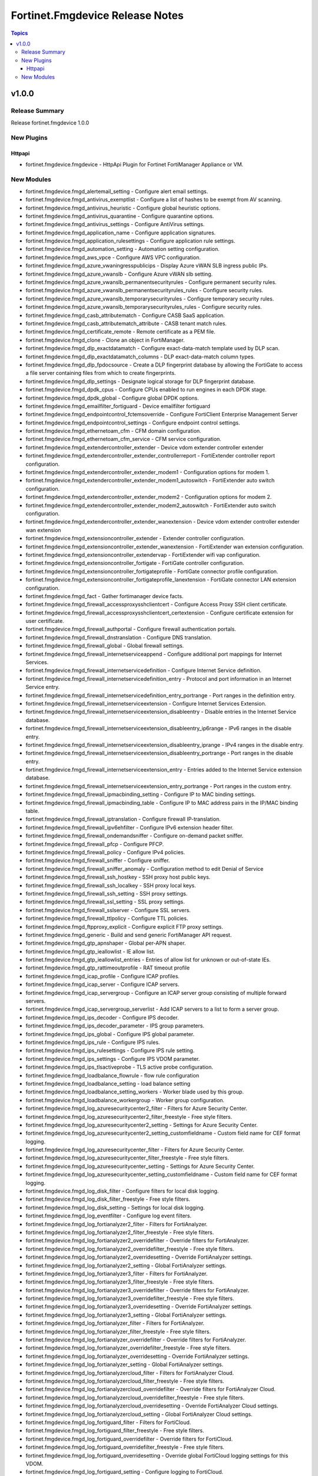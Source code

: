 ================================
Fortinet.Fmgdevice Release Notes
================================

.. contents:: Topics


v1.0.0
======

Release Summary
---------------

Release fortinet.fmgdevice 1.0.0

New Plugins
-----------

Httpapi
~~~~~~~

- fortinet.fmgdevice.fmgdevice - HttpApi Plugin for Fortinet FortiManager Appliance or VM.

New Modules
-----------

- fortinet.fmgdevice.fmgd_alertemail_setting - Configure alert email settings.
- fortinet.fmgdevice.fmgd_antivirus_exemptlist - Configure a list of hashes to be exempt from AV scanning.
- fortinet.fmgdevice.fmgd_antivirus_heuristic - Configure global heuristic options.
- fortinet.fmgdevice.fmgd_antivirus_quarantine - Configure quarantine options.
- fortinet.fmgdevice.fmgd_antivirus_settings - Configure AntiVirus settings.
- fortinet.fmgdevice.fmgd_application_name - Configure application signatures.
- fortinet.fmgdevice.fmgd_application_rulesettings - Configure application rule settings.
- fortinet.fmgdevice.fmgd_automation_setting - Automation setting configuration.
- fortinet.fmgdevice.fmgd_aws_vpce - Configure AWS VPC configuration.
- fortinet.fmgdevice.fmgd_azure_vwaningresspublicips - Display Azure vWAN SLB ingress public IPs.
- fortinet.fmgdevice.fmgd_azure_vwanslb - Configure Azure vWAN slb setting.
- fortinet.fmgdevice.fmgd_azure_vwanslb_permanentsecurityrules - Configure permanent security rules.
- fortinet.fmgdevice.fmgd_azure_vwanslb_permanentsecurityrules_rules - Configure security rules.
- fortinet.fmgdevice.fmgd_azure_vwanslb_temporarysecurityrules - Configure temporary security rules.
- fortinet.fmgdevice.fmgd_azure_vwanslb_temporarysecurityrules_rules - Configure security rules.
- fortinet.fmgdevice.fmgd_casb_attributematch - Configure CASB SaaS application.
- fortinet.fmgdevice.fmgd_casb_attributematch_attribute - CASB tenant match rules.
- fortinet.fmgdevice.fmgd_certificate_remote - Remote certificate as a PEM file.
- fortinet.fmgdevice.fmgd_clone - Clone an object in FortiManager.
- fortinet.fmgdevice.fmgd_dlp_exactdatamatch - Configure exact-data-match template used by DLP scan.
- fortinet.fmgdevice.fmgd_dlp_exactdatamatch_columns - DLP exact-data-match column types.
- fortinet.fmgdevice.fmgd_dlp_fpdocsource - Create a DLP fingerprint database by allowing the FortiGate to access a file server containing files from which to create fingerprints.
- fortinet.fmgdevice.fmgd_dlp_settings - Designate logical storage for DLP fingerprint database.
- fortinet.fmgdevice.fmgd_dpdk_cpus - Configure CPUs enabled to run engines in each DPDK stage.
- fortinet.fmgdevice.fmgd_dpdk_global - Configure global DPDK options.
- fortinet.fmgdevice.fmgd_emailfilter_fortiguard - Device emailfilter fortiguard
- fortinet.fmgdevice.fmgd_endpointcontrol_fctemsoverride - Configure FortiClient Enterprise Management Server
- fortinet.fmgdevice.fmgd_endpointcontrol_settings - Configure endpoint control settings.
- fortinet.fmgdevice.fmgd_ethernetoam_cfm - CFM domain configuration.
- fortinet.fmgdevice.fmgd_ethernetoam_cfm_service - CFM service configuration.
- fortinet.fmgdevice.fmgd_extendercontroller_extender - Device vdom extender controller extender
- fortinet.fmgdevice.fmgd_extendercontroller_extender_controllerreport - FortiExtender controller report configuration.
- fortinet.fmgdevice.fmgd_extendercontroller_extender_modem1 - Configuration options for modem 1.
- fortinet.fmgdevice.fmgd_extendercontroller_extender_modem1_autoswitch - FortiExtender auto switch configuration.
- fortinet.fmgdevice.fmgd_extendercontroller_extender_modem2 - Configuration options for modem 2.
- fortinet.fmgdevice.fmgd_extendercontroller_extender_modem2_autoswitch - FortiExtender auto switch configuration.
- fortinet.fmgdevice.fmgd_extendercontroller_extender_wanextension - Device vdom extender controller extender wan extension
- fortinet.fmgdevice.fmgd_extensioncontroller_extender - Extender controller configuration.
- fortinet.fmgdevice.fmgd_extensioncontroller_extender_wanextension - FortiExtender wan extension configuration.
- fortinet.fmgdevice.fmgd_extensioncontroller_extendervap - FortiExtender wifi vap configuration.
- fortinet.fmgdevice.fmgd_extensioncontroller_fortigate - FortiGate controller configuration.
- fortinet.fmgdevice.fmgd_extensioncontroller_fortigateprofile - FortiGate connector profile configuration.
- fortinet.fmgdevice.fmgd_extensioncontroller_fortigateprofile_lanextension - FortiGate connector LAN extension configuration.
- fortinet.fmgdevice.fmgd_fact - Gather fortimanager device facts.
- fortinet.fmgdevice.fmgd_firewall_accessproxysshclientcert - Configure Access Proxy SSH client certificate.
- fortinet.fmgdevice.fmgd_firewall_accessproxysshclientcert_certextension - Configure certificate extension for user certificate.
- fortinet.fmgdevice.fmgd_firewall_authportal - Configure firewall authentication portals.
- fortinet.fmgdevice.fmgd_firewall_dnstranslation - Configure DNS translation.
- fortinet.fmgdevice.fmgd_firewall_global - Global firewall settings.
- fortinet.fmgdevice.fmgd_firewall_internetserviceappend - Configure additional port mappings for Internet Services.
- fortinet.fmgdevice.fmgd_firewall_internetservicedefinition - Configure Internet Service definition.
- fortinet.fmgdevice.fmgd_firewall_internetservicedefinition_entry - Protocol and port information in an Internet Service entry.
- fortinet.fmgdevice.fmgd_firewall_internetservicedefinition_entry_portrange - Port ranges in the definition entry.
- fortinet.fmgdevice.fmgd_firewall_internetserviceextension - Configure Internet Services Extension.
- fortinet.fmgdevice.fmgd_firewall_internetserviceextension_disableentry - Disable entries in the Internet Service database.
- fortinet.fmgdevice.fmgd_firewall_internetserviceextension_disableentry_ip6range - IPv6 ranges in the disable entry.
- fortinet.fmgdevice.fmgd_firewall_internetserviceextension_disableentry_iprange - IPv4 ranges in the disable entry.
- fortinet.fmgdevice.fmgd_firewall_internetserviceextension_disableentry_portrange - Port ranges in the disable entry.
- fortinet.fmgdevice.fmgd_firewall_internetserviceextension_entry - Entries added to the Internet Service extension database.
- fortinet.fmgdevice.fmgd_firewall_internetserviceextension_entry_portrange - Port ranges in the custom entry.
- fortinet.fmgdevice.fmgd_firewall_ipmacbinding_setting - Configure IP to MAC binding settings.
- fortinet.fmgdevice.fmgd_firewall_ipmacbinding_table - Configure IP to MAC address pairs in the IP/MAC binding table.
- fortinet.fmgdevice.fmgd_firewall_iptranslation - Configure firewall IP-translation.
- fortinet.fmgdevice.fmgd_firewall_ipv6ehfilter - Configure IPv6 extension header filter.
- fortinet.fmgdevice.fmgd_firewall_ondemandsniffer - Configure on-demand packet sniffer.
- fortinet.fmgdevice.fmgd_firewall_pfcp - Configure PFCP.
- fortinet.fmgdevice.fmgd_firewall_policy - Configure IPv4 policies.
- fortinet.fmgdevice.fmgd_firewall_sniffer - Configure sniffer.
- fortinet.fmgdevice.fmgd_firewall_sniffer_anomaly - Configuration method to edit Denial of Service
- fortinet.fmgdevice.fmgd_firewall_ssh_hostkey - SSH proxy host public keys.
- fortinet.fmgdevice.fmgd_firewall_ssh_localkey - SSH proxy local keys.
- fortinet.fmgdevice.fmgd_firewall_ssh_setting - SSH proxy settings.
- fortinet.fmgdevice.fmgd_firewall_ssl_setting - SSL proxy settings.
- fortinet.fmgdevice.fmgd_firewall_sslserver - Configure SSL servers.
- fortinet.fmgdevice.fmgd_firewall_ttlpolicy - Configure TTL policies.
- fortinet.fmgdevice.fmgd_ftpproxy_explicit - Configure explicit FTP proxy settings.
- fortinet.fmgdevice.fmgd_generic - Build and send generic FortiManager API request.
- fortinet.fmgdevice.fmgd_gtp_apnshaper - Global per-APN shaper.
- fortinet.fmgdevice.fmgd_gtp_ieallowlist - IE allow list.
- fortinet.fmgdevice.fmgd_gtp_ieallowlist_entries - Entries of allow list for unknown or out-of-state IEs.
- fortinet.fmgdevice.fmgd_gtp_rattimeoutprofile - RAT timeout profile
- fortinet.fmgdevice.fmgd_icap_profile - Configure ICAP profiles.
- fortinet.fmgdevice.fmgd_icap_server - Configure ICAP servers.
- fortinet.fmgdevice.fmgd_icap_servergroup - Configure an ICAP server group consisting of multiple forward servers.
- fortinet.fmgdevice.fmgd_icap_servergroup_serverlist - Add ICAP servers to a list to form a server group.
- fortinet.fmgdevice.fmgd_ips_decoder - Configure IPS decoder.
- fortinet.fmgdevice.fmgd_ips_decoder_parameter - IPS group parameters.
- fortinet.fmgdevice.fmgd_ips_global - Configure IPS global parameter.
- fortinet.fmgdevice.fmgd_ips_rule - Configure IPS rules.
- fortinet.fmgdevice.fmgd_ips_rulesettings - Configure IPS rule setting.
- fortinet.fmgdevice.fmgd_ips_settings - Configure IPS VDOM parameter.
- fortinet.fmgdevice.fmgd_ips_tlsactiveprobe - TLS active probe configuration.
- fortinet.fmgdevice.fmgd_loadbalance_flowrule - flow rule configuration
- fortinet.fmgdevice.fmgd_loadbalance_setting - load balance setting
- fortinet.fmgdevice.fmgd_loadbalance_setting_workers - Worker blade used by this group.
- fortinet.fmgdevice.fmgd_loadbalance_workergroup - Worker group configuration.
- fortinet.fmgdevice.fmgd_log_azuresecuritycenter2_filter - Filters for Azure Security Center.
- fortinet.fmgdevice.fmgd_log_azuresecuritycenter2_filter_freestyle - Free style filters.
- fortinet.fmgdevice.fmgd_log_azuresecuritycenter2_setting - Settings for Azure Security Center.
- fortinet.fmgdevice.fmgd_log_azuresecuritycenter2_setting_customfieldname - Custom field name for CEF format logging.
- fortinet.fmgdevice.fmgd_log_azuresecuritycenter_filter - Filters for Azure Security Center.
- fortinet.fmgdevice.fmgd_log_azuresecuritycenter_filter_freestyle - Free style filters.
- fortinet.fmgdevice.fmgd_log_azuresecuritycenter_setting - Settings for Azure Security Center.
- fortinet.fmgdevice.fmgd_log_azuresecuritycenter_setting_customfieldname - Custom field name for CEF format logging.
- fortinet.fmgdevice.fmgd_log_disk_filter - Configure filters for local disk logging.
- fortinet.fmgdevice.fmgd_log_disk_filter_freestyle - Free style filters.
- fortinet.fmgdevice.fmgd_log_disk_setting - Settings for local disk logging.
- fortinet.fmgdevice.fmgd_log_eventfilter - Configure log event filters.
- fortinet.fmgdevice.fmgd_log_fortianalyzer2_filter - Filters for FortiAnalyzer.
- fortinet.fmgdevice.fmgd_log_fortianalyzer2_filter_freestyle - Free style filters.
- fortinet.fmgdevice.fmgd_log_fortianalyzer2_overridefilter - Override filters for FortiAnalyzer.
- fortinet.fmgdevice.fmgd_log_fortianalyzer2_overridefilter_freestyle - Free style filters.
- fortinet.fmgdevice.fmgd_log_fortianalyzer2_overridesetting - Override FortiAnalyzer settings.
- fortinet.fmgdevice.fmgd_log_fortianalyzer2_setting - Global FortiAnalyzer settings.
- fortinet.fmgdevice.fmgd_log_fortianalyzer3_filter - Filters for FortiAnalyzer.
- fortinet.fmgdevice.fmgd_log_fortianalyzer3_filter_freestyle - Free style filters.
- fortinet.fmgdevice.fmgd_log_fortianalyzer3_overridefilter - Override filters for FortiAnalyzer.
- fortinet.fmgdevice.fmgd_log_fortianalyzer3_overridefilter_freestyle - Free style filters.
- fortinet.fmgdevice.fmgd_log_fortianalyzer3_overridesetting - Override FortiAnalyzer settings.
- fortinet.fmgdevice.fmgd_log_fortianalyzer3_setting - Global FortiAnalyzer settings.
- fortinet.fmgdevice.fmgd_log_fortianalyzer_filter - Filters for FortiAnalyzer.
- fortinet.fmgdevice.fmgd_log_fortianalyzer_filter_freestyle - Free style filters.
- fortinet.fmgdevice.fmgd_log_fortianalyzer_overridefilter - Override filters for FortiAnalyzer.
- fortinet.fmgdevice.fmgd_log_fortianalyzer_overridefilter_freestyle - Free style filters.
- fortinet.fmgdevice.fmgd_log_fortianalyzer_overridesetting - Override FortiAnalyzer settings.
- fortinet.fmgdevice.fmgd_log_fortianalyzer_setting - Global FortiAnalyzer settings.
- fortinet.fmgdevice.fmgd_log_fortianalyzercloud_filter - Filters for FortiAnalyzer Cloud.
- fortinet.fmgdevice.fmgd_log_fortianalyzercloud_filter_freestyle - Free style filters.
- fortinet.fmgdevice.fmgd_log_fortianalyzercloud_overridefilter - Override filters for FortiAnalyzer Cloud.
- fortinet.fmgdevice.fmgd_log_fortianalyzercloud_overridefilter_freestyle - Free style filters.
- fortinet.fmgdevice.fmgd_log_fortianalyzercloud_overridesetting - Override FortiAnalyzer Cloud settings.
- fortinet.fmgdevice.fmgd_log_fortianalyzercloud_setting - Global FortiAnalyzer Cloud settings.
- fortinet.fmgdevice.fmgd_log_fortiguard_filter - Filters for FortiCloud.
- fortinet.fmgdevice.fmgd_log_fortiguard_filter_freestyle - Free style filters.
- fortinet.fmgdevice.fmgd_log_fortiguard_overridefilter - Override filters for FortiCloud.
- fortinet.fmgdevice.fmgd_log_fortiguard_overridefilter_freestyle - Free style filters.
- fortinet.fmgdevice.fmgd_log_fortiguard_overridesetting - Override global FortiCloud logging settings for this VDOM.
- fortinet.fmgdevice.fmgd_log_fortiguard_setting - Configure logging to FortiCloud.
- fortinet.fmgdevice.fmgd_log_guidisplay - Configure how log messages are displayed on the GUI.
- fortinet.fmgdevice.fmgd_log_memory_filter - Filters for memory buffer.
- fortinet.fmgdevice.fmgd_log_memory_filter_freestyle - Free style filters.
- fortinet.fmgdevice.fmgd_log_memory_globalsetting - Global settings for memory logging.
- fortinet.fmgdevice.fmgd_log_memory_setting - Settings for memory buffer.
- fortinet.fmgdevice.fmgd_log_nulldevice_filter - Filters for null device logging.
- fortinet.fmgdevice.fmgd_log_nulldevice_filter_freestyle - Free style filters.
- fortinet.fmgdevice.fmgd_log_nulldevice_setting - Settings for null device logging.
- fortinet.fmgdevice.fmgd_log_setting - Configure general log settings.
- fortinet.fmgdevice.fmgd_log_slbc_globalsetting - LOG Global settings for SLBC platform.
- fortinet.fmgdevice.fmgd_log_syslogd2_filter - Filters for remote system server.
- fortinet.fmgdevice.fmgd_log_syslogd2_filter_freestyle - Free style filters.
- fortinet.fmgdevice.fmgd_log_syslogd2_overridefilter - Override filters for remote system server.
- fortinet.fmgdevice.fmgd_log_syslogd2_overridefilter_freestyle - Free style filters.
- fortinet.fmgdevice.fmgd_log_syslogd2_overridesetting - Override settings for remote syslog server.
- fortinet.fmgdevice.fmgd_log_syslogd2_overridesetting_customfieldname - Custom field name for CEF format logging.
- fortinet.fmgdevice.fmgd_log_syslogd2_setting - Global settings for remote syslog server.
- fortinet.fmgdevice.fmgd_log_syslogd2_setting_customfieldname - Custom field name for CEF format logging.
- fortinet.fmgdevice.fmgd_log_syslogd3_filter - Filters for remote system server.
- fortinet.fmgdevice.fmgd_log_syslogd3_filter_freestyle - Free style filters.
- fortinet.fmgdevice.fmgd_log_syslogd3_overridefilter - Override filters for remote system server.
- fortinet.fmgdevice.fmgd_log_syslogd3_overridefilter_freestyle - Free style filters.
- fortinet.fmgdevice.fmgd_log_syslogd3_overridesetting - Override settings for remote syslog server.
- fortinet.fmgdevice.fmgd_log_syslogd3_overridesetting_customfieldname - Custom field name for CEF format logging.
- fortinet.fmgdevice.fmgd_log_syslogd3_setting - Global settings for remote syslog server.
- fortinet.fmgdevice.fmgd_log_syslogd3_setting_customfieldname - Custom field name for CEF format logging.
- fortinet.fmgdevice.fmgd_log_syslogd4_filter - Filters for remote system server.
- fortinet.fmgdevice.fmgd_log_syslogd4_filter_freestyle - Free style filters.
- fortinet.fmgdevice.fmgd_log_syslogd4_overridefilter - Override filters for remote system server.
- fortinet.fmgdevice.fmgd_log_syslogd4_overridefilter_freestyle - Free style filters.
- fortinet.fmgdevice.fmgd_log_syslogd4_overridesetting - Override settings for remote syslog server.
- fortinet.fmgdevice.fmgd_log_syslogd4_overridesetting_customfieldname - Custom field name for CEF format logging.
- fortinet.fmgdevice.fmgd_log_syslogd4_setting - Global settings for remote syslog server.
- fortinet.fmgdevice.fmgd_log_syslogd4_setting_customfieldname - Custom field name for CEF format logging.
- fortinet.fmgdevice.fmgd_log_syslogd_filter - Filters for remote system server.
- fortinet.fmgdevice.fmgd_log_syslogd_filter_freestyle - Free style filters.
- fortinet.fmgdevice.fmgd_log_syslogd_overridefilter - Override filters for remote system server.
- fortinet.fmgdevice.fmgd_log_syslogd_overridefilter_freestyle - Free style filters.
- fortinet.fmgdevice.fmgd_log_syslogd_overridesetting - Override settings for remote syslog server.
- fortinet.fmgdevice.fmgd_log_syslogd_overridesetting_customfieldname - Custom field name for CEF format logging.
- fortinet.fmgdevice.fmgd_log_syslogd_setting - Global settings for remote syslog server.
- fortinet.fmgdevice.fmgd_log_syslogd_setting_customfieldname - Custom field name for CEF format logging.
- fortinet.fmgdevice.fmgd_log_tacacsaccounting2_filter - Settings for TACACS+ accounting events filter.
- fortinet.fmgdevice.fmgd_log_tacacsaccounting2_setting - Settings for TACACS+ accounting.
- fortinet.fmgdevice.fmgd_log_tacacsaccounting3_filter - Settings for TACACS+ accounting events filter.
- fortinet.fmgdevice.fmgd_log_tacacsaccounting3_setting - Settings for TACACS+ accounting.
- fortinet.fmgdevice.fmgd_log_tacacsaccounting_filter - Settings for TACACS+ accounting events filter.
- fortinet.fmgdevice.fmgd_log_tacacsaccounting_setting - Settings for TACACS+ accounting.
- fortinet.fmgdevice.fmgd_log_webtrends_filter - Filters for WebTrends.
- fortinet.fmgdevice.fmgd_log_webtrends_filter_freestyle - Free style filters.
- fortinet.fmgdevice.fmgd_log_webtrends_setting - Settings for WebTrends.
- fortinet.fmgdevice.fmgd_monitoring_np6ipsecengine - Configure NP6 IPsec engine status monitoring.
- fortinet.fmgdevice.fmgd_monitoring_npuhpe - Configure npu-hpe status monitoring.
- fortinet.fmgdevice.fmgd_move - Move fortimanager defined Object.
- fortinet.fmgdevice.fmgd_notification - Event notification configuration.
- fortinet.fmgdevice.fmgd_nsx_profile - List NSX Profile.
- fortinet.fmgdevice.fmgd_nsxt_servicechain - Configure NSX-T service chain.
- fortinet.fmgdevice.fmgd_nsxt_servicechain_serviceindex - Configure service index.
- fortinet.fmgdevice.fmgd_nsxt_setting - Configure NSX-T setting.
- fortinet.fmgdevice.fmgd_pfcp_messagefilter - Message filter for PFCP messages.
- fortinet.fmgdevice.fmgd_rename - Rename an object in FortiManager.
- fortinet.fmgdevice.fmgd_report_chart - Report chart widget configuration.
- fortinet.fmgdevice.fmgd_report_chart_categoryseries - Category series of pie chart.
- fortinet.fmgdevice.fmgd_report_chart_column - Table column definition.
- fortinet.fmgdevice.fmgd_report_chart_column_mapping - Show detail in certain display value for certain condition.
- fortinet.fmgdevice.fmgd_report_chart_drilldowncharts - Drill down charts.
- fortinet.fmgdevice.fmgd_report_chart_valueseries - Value series of pie chart.
- fortinet.fmgdevice.fmgd_report_chart_xseries - X-series of chart.
- fortinet.fmgdevice.fmgd_report_chart_yseries - Y-series of chart.
- fortinet.fmgdevice.fmgd_report_dataset - Report dataset configuration.
- fortinet.fmgdevice.fmgd_report_dataset_field - Fields.
- fortinet.fmgdevice.fmgd_report_dataset_parameters - Parameters.
- fortinet.fmgdevice.fmgd_report_layout - Report layout configuration.
- fortinet.fmgdevice.fmgd_report_layout_bodyitem - Configure report body item.
- fortinet.fmgdevice.fmgd_report_layout_bodyitem_list - Configure report list item.
- fortinet.fmgdevice.fmgd_report_layout_bodyitem_parameters - Parameters.
- fortinet.fmgdevice.fmgd_report_layout_page - Configure report page.
- fortinet.fmgdevice.fmgd_report_layout_page_footer - Configure report page footer.
- fortinet.fmgdevice.fmgd_report_layout_page_footer_footeritem - Configure report footer item.
- fortinet.fmgdevice.fmgd_report_layout_page_header - Configure report page header.
- fortinet.fmgdevice.fmgd_report_layout_page_header_headeritem - Configure report header item.
- fortinet.fmgdevice.fmgd_report_setting - Report setting configuration.
- fortinet.fmgdevice.fmgd_report_style - Report style configuration.
- fortinet.fmgdevice.fmgd_report_theme - Report themes configuration
- fortinet.fmgdevice.fmgd_router_authpath - Configure authentication based routing.
- fortinet.fmgdevice.fmgd_router_bfd - Configure BFD.
- fortinet.fmgdevice.fmgd_router_bfd6 - Configure IPv6 BFD.
- fortinet.fmgdevice.fmgd_router_bfd6_multihoptemplate - BFD IPv6 multi-hop template table.
- fortinet.fmgdevice.fmgd_router_bfd6_neighbor - Configure neighbor of IPv6 BFD.
- fortinet.fmgdevice.fmgd_router_bfd_multihoptemplate - BFD multi-hop template table.
- fortinet.fmgdevice.fmgd_router_bfd_neighbor - Neighbor.
- fortinet.fmgdevice.fmgd_router_bgp - Configure BGP.
- fortinet.fmgdevice.fmgd_router_bgp_admindistance - Administrative distance modifications.
- fortinet.fmgdevice.fmgd_router_bgp_aggregateaddress - BGP aggregate address table.
- fortinet.fmgdevice.fmgd_router_bgp_aggregateaddress6 - BGP IPv6 aggregate address table.
- fortinet.fmgdevice.fmgd_router_bgp_neighbor - BGP neighbor table.
- fortinet.fmgdevice.fmgd_router_bgp_neighbor_conditionaladvertise - Conditional advertisement.
- fortinet.fmgdevice.fmgd_router_bgp_neighbor_conditionaladvertise6 - IPv6 conditional advertisement.
- fortinet.fmgdevice.fmgd_router_bgp_neighborgroup - BGP neighbor group table.
- fortinet.fmgdevice.fmgd_router_bgp_neighborrange - BGP neighbor range table.
- fortinet.fmgdevice.fmgd_router_bgp_neighborrange6 - BGP IPv6 neighbor range table.
- fortinet.fmgdevice.fmgd_router_bgp_network - BGP network table.
- fortinet.fmgdevice.fmgd_router_bgp_network6 - BGP IPv6 network table.
- fortinet.fmgdevice.fmgd_router_bgp_redistribute - BGP IPv4 redistribute table.
- fortinet.fmgdevice.fmgd_router_bgp_redistribute6 - BGP IPv6 redistribute table.
- fortinet.fmgdevice.fmgd_router_bgp_vrf - BGP VRF leaking table.
- fortinet.fmgdevice.fmgd_router_bgp_vrf6 - BGP IPv6 VRF leaking table.
- fortinet.fmgdevice.fmgd_router_bgp_vrf6_leaktarget - Target VRF table.
- fortinet.fmgdevice.fmgd_router_bgp_vrf_leaktarget - Target VRF table.
- fortinet.fmgdevice.fmgd_router_bgp_vrfleak - BGP VRF leaking table.
- fortinet.fmgdevice.fmgd_router_bgp_vrfleak6 - BGP IPv6 VRF leaking table.
- fortinet.fmgdevice.fmgd_router_bgp_vrfleak6_target - Target VRF table.
- fortinet.fmgdevice.fmgd_router_bgp_vrfleak_target - Target VRF table.
- fortinet.fmgdevice.fmgd_router_extcommunitylist - Configure extended community lists.
- fortinet.fmgdevice.fmgd_router_extcommunitylist_rule - Extended community list rule.
- fortinet.fmgdevice.fmgd_router_isis - Configure IS-IS.
- fortinet.fmgdevice.fmgd_router_isis_isisinterface - IS-IS interface configuration.
- fortinet.fmgdevice.fmgd_router_isis_isisnet - IS-IS net configuration.
- fortinet.fmgdevice.fmgd_router_isis_redistribute - IS-IS redistribute protocols.
- fortinet.fmgdevice.fmgd_router_isis_redistribute6 - IS-IS IPv6 redistribution for routing protocols.
- fortinet.fmgdevice.fmgd_router_isis_summaryaddress - IS-IS summary addresses.
- fortinet.fmgdevice.fmgd_router_isis_summaryaddress6 - IS-IS IPv6 summary address.
- fortinet.fmgdevice.fmgd_router_keychain - Configure key-chain.
- fortinet.fmgdevice.fmgd_router_keychain_key - Configuration method to edit key settings.
- fortinet.fmgdevice.fmgd_router_multicast - Configure router multicast.
- fortinet.fmgdevice.fmgd_router_multicast6 - Configure IPv6 multicast.
- fortinet.fmgdevice.fmgd_router_multicast6_interface - Protocol Independent Multicast
- fortinet.fmgdevice.fmgd_router_multicast6_pimsmglobal - PIM sparse-mode global settings.
- fortinet.fmgdevice.fmgd_router_multicast6_pimsmglobal_rpaddress - Statically configured RP addresses.
- fortinet.fmgdevice.fmgd_router_multicast_interface - PIM interfaces.
- fortinet.fmgdevice.fmgd_router_multicast_interface_igmp - IGMP configuration options.
- fortinet.fmgdevice.fmgd_router_multicast_interface_joingroup - Join multicast groups.
- fortinet.fmgdevice.fmgd_router_multicast_pimsmglobal - PIM sparse-mode global settings.
- fortinet.fmgdevice.fmgd_router_multicast_pimsmglobal_rpaddress - Statically configure RP addresses.
- fortinet.fmgdevice.fmgd_router_multicast_pimsmglobalvrf - per-VRF PIM sparse-mode global settings.
- fortinet.fmgdevice.fmgd_router_multicast_pimsmglobalvrf_rpaddress - Statically configure RP addresses.
- fortinet.fmgdevice.fmgd_router_multicastflow - Configure multicast-flow.
- fortinet.fmgdevice.fmgd_router_multicastflow_flows - Multicast-flow entries.
- fortinet.fmgdevice.fmgd_router_ospf - Configure OSPF.
- fortinet.fmgdevice.fmgd_router_ospf6 - Configure IPv6 OSPF.
- fortinet.fmgdevice.fmgd_router_ospf6_area - OSPF6 area configuration.
- fortinet.fmgdevice.fmgd_router_ospf6_area_ipseckeys - IPsec authentication and encryption keys.
- fortinet.fmgdevice.fmgd_router_ospf6_area_range - OSPF6 area range configuration.
- fortinet.fmgdevice.fmgd_router_ospf6_area_virtuallink - OSPF6 virtual link configuration.
- fortinet.fmgdevice.fmgd_router_ospf6_area_virtuallink_ipseckeys - IPsec authentication and encryption keys.
- fortinet.fmgdevice.fmgd_router_ospf6_ospf6interface - OSPF6 interface configuration.
- fortinet.fmgdevice.fmgd_router_ospf6_ospf6interface_ipseckeys - IPsec authentication and encryption keys.
- fortinet.fmgdevice.fmgd_router_ospf6_ospf6interface_neighbor - OSPFv3 neighbors are used when OSPFv3 runs on non-broadcast media.
- fortinet.fmgdevice.fmgd_router_ospf6_redistribute - Redistribute configuration.
- fortinet.fmgdevice.fmgd_router_ospf6_summaryaddress - IPv6 address summary configuration.
- fortinet.fmgdevice.fmgd_router_ospf_area - OSPF area configuration.
- fortinet.fmgdevice.fmgd_router_ospf_area_filterlist - OSPF area filter-list configuration.
- fortinet.fmgdevice.fmgd_router_ospf_area_range - OSPF area range configuration.
- fortinet.fmgdevice.fmgd_router_ospf_area_virtuallink - OSPF virtual link configuration.
- fortinet.fmgdevice.fmgd_router_ospf_area_virtuallink_md5keys - MD5 key.
- fortinet.fmgdevice.fmgd_router_ospf_distributelist - Distribute list configuration.
- fortinet.fmgdevice.fmgd_router_ospf_neighbor - OSPF neighbor configuration are used when OSPF runs on non-broadcast media.
- fortinet.fmgdevice.fmgd_router_ospf_network - OSPF network configuration.
- fortinet.fmgdevice.fmgd_router_ospf_ospfinterface - OSPF interface configuration.
- fortinet.fmgdevice.fmgd_router_ospf_ospfinterface_md5keys - MD5 key.
- fortinet.fmgdevice.fmgd_router_ospf_redistribute - Redistribute configuration.
- fortinet.fmgdevice.fmgd_router_ospf_summaryaddress - IP address summary configuration.
- fortinet.fmgdevice.fmgd_router_policy - Configure IPv4 routing policies.
- fortinet.fmgdevice.fmgd_router_policy6 - Configure IPv6 routing policies.
- fortinet.fmgdevice.fmgd_router_rip - Configure RIP.
- fortinet.fmgdevice.fmgd_router_rip_distance - Distance.
- fortinet.fmgdevice.fmgd_router_rip_distributelist - Distribute list.
- fortinet.fmgdevice.fmgd_router_rip_interface - RIP interface configuration.
- fortinet.fmgdevice.fmgd_router_rip_neighbor - Neighbor.
- fortinet.fmgdevice.fmgd_router_rip_network - Network.
- fortinet.fmgdevice.fmgd_router_rip_offsetlist - Offset list.
- fortinet.fmgdevice.fmgd_router_rip_redistribute - Redistribute configuration.
- fortinet.fmgdevice.fmgd_router_ripng - Configure RIPng.
- fortinet.fmgdevice.fmgd_router_ripng_aggregateaddress - Aggregate address.
- fortinet.fmgdevice.fmgd_router_ripng_distance - Distance.
- fortinet.fmgdevice.fmgd_router_ripng_distributelist - Distribute list.
- fortinet.fmgdevice.fmgd_router_ripng_interface - RIPng interface configuration.
- fortinet.fmgdevice.fmgd_router_ripng_neighbor - Neighbor.
- fortinet.fmgdevice.fmgd_router_ripng_network - Network.
- fortinet.fmgdevice.fmgd_router_ripng_offsetlist - Offset list.
- fortinet.fmgdevice.fmgd_router_ripng_redistribute - Redistribute configuration.
- fortinet.fmgdevice.fmgd_router_routemap - Configure route maps.
- fortinet.fmgdevice.fmgd_router_setting - Configure router settings.
- fortinet.fmgdevice.fmgd_router_static - Configure IPv4 static routing tables.
- fortinet.fmgdevice.fmgd_router_static6 - Configure IPv6 static routing tables.
- fortinet.fmgdevice.fmgd_rule_fmwp - Show FMWP signatures.
- fortinet.fmgdevice.fmgd_rule_otdt - Show OT detection signatures.
- fortinet.fmgdevice.fmgd_rule_otvp - Show OT patch signatures.
- fortinet.fmgdevice.fmgd_switchcontroller_8021xsettings - Configure global 802.
- fortinet.fmgdevice.fmgd_switchcontroller_acl_group - Configure ACL groups to be applied on managed FortiSwitch ports.
- fortinet.fmgdevice.fmgd_switchcontroller_acl_ingress - Configure ingress ACL policies to be applied on managed FortiSwitch ports.
- fortinet.fmgdevice.fmgd_switchcontroller_acl_ingress_action - ACL actions.
- fortinet.fmgdevice.fmgd_switchcontroller_acl_ingress_classifier - ACL classifiers.
- fortinet.fmgdevice.fmgd_switchcontroller_autoconfig_custom - Policies which can override the default for specific ISL/ICL/FortiLink interface.
- fortinet.fmgdevice.fmgd_switchcontroller_autoconfig_custom_switchbinding - Switch binding list.
- fortinet.fmgdevice.fmgd_switchcontroller_autoconfig_default - Policies which are applied automatically to all ISL/ICL/FortiLink interfaces.
- fortinet.fmgdevice.fmgd_switchcontroller_autoconfig_policy - Policy definitions which can define the behavior on auto configured interfaces.
- fortinet.fmgdevice.fmgd_switchcontroller_customcommand - Configure the FortiGate switch controller to send custom commands to managed FortiSwitch devices.
- fortinet.fmgdevice.fmgd_switchcontroller_dsl_policy - DSL policy.
- fortinet.fmgdevice.fmgd_switchcontroller_dynamicportpolicy - Configure Dynamic port policy to be applied on the managed FortiSwitch ports through DPP device.
- fortinet.fmgdevice.fmgd_switchcontroller_dynamicportpolicy_policy - Port policies with matching criteria and actions.
- fortinet.fmgdevice.fmgd_switchcontroller_flowtracking - Configure FortiSwitch flow tracking and export via ipfix/netflow.
- fortinet.fmgdevice.fmgd_switchcontroller_flowtracking_aggregates - Configure aggregates in which all traffic sessions matching the IP Address will be grouped into the same flow.
- fortinet.fmgdevice.fmgd_switchcontroller_flowtracking_collectors - Configure collectors for the flow.
- fortinet.fmgdevice.fmgd_switchcontroller_fortilinksettings - Configure integrated FortiLink settings for FortiSwitch.
- fortinet.fmgdevice.fmgd_switchcontroller_fortilinksettings_nacports - NAC specific configuration.
- fortinet.fmgdevice.fmgd_switchcontroller_global - Configure FortiSwitch global settings.
- fortinet.fmgdevice.fmgd_switchcontroller_igmpsnooping - Configure FortiSwitch IGMP snooping global settings.
- fortinet.fmgdevice.fmgd_switchcontroller_initialconfig_template - Configure template for auto-generated VLANs.
- fortinet.fmgdevice.fmgd_switchcontroller_initialconfig_vlans - Configure initial template for auto-generated VLAN interfaces.
- fortinet.fmgdevice.fmgd_switchcontroller_lldpprofile - Configure FortiSwitch LLDP profiles.
- fortinet.fmgdevice.fmgd_switchcontroller_lldpprofile_customtlvs - Configuration method to edit custom TLV entries.
- fortinet.fmgdevice.fmgd_switchcontroller_lldpprofile_medlocationservice - Configuration method to edit Media Endpoint Discovery
- fortinet.fmgdevice.fmgd_switchcontroller_lldpprofile_mednetworkpolicy - Configuration method to edit Media Endpoint Discovery
- fortinet.fmgdevice.fmgd_switchcontroller_lldpsettings - Configure FortiSwitch LLDP settings.
- fortinet.fmgdevice.fmgd_switchcontroller_location - Configure FortiSwitch location services.
- fortinet.fmgdevice.fmgd_switchcontroller_location_addresscivic - Configure location civic address.
- fortinet.fmgdevice.fmgd_switchcontroller_location_coordinates - Configure location GPS coordinates.
- fortinet.fmgdevice.fmgd_switchcontroller_location_elinnumber - Configure location ELIN number.
- fortinet.fmgdevice.fmgd_switchcontroller_macpolicy - Configure MAC policy to be applied on the managed FortiSwitch devices through NAC device.
- fortinet.fmgdevice.fmgd_switchcontroller_managedswitch - Configure FortiSwitch devices that are managed by this FortiGate.
- fortinet.fmgdevice.fmgd_switchcontroller_managedswitch_8021xsettings - Configuration method to edit FortiSwitch 802.
- fortinet.fmgdevice.fmgd_switchcontroller_managedswitch_customcommand - Configuration method to edit FortiSwitch commands to be pushed to this FortiSwitch device upon rebooting the FortiGate switch contro...
- fortinet.fmgdevice.fmgd_switchcontroller_managedswitch_dhcpsnoopingstaticclient - Configure FortiSwitch DHCP snooping static clients.
- fortinet.fmgdevice.fmgd_switchcontroller_managedswitch_igmpsnooping - Configure FortiSwitch IGMP snooping global settings.
- fortinet.fmgdevice.fmgd_switchcontroller_managedswitch_igmpsnooping_vlans - Configure IGMP snooping VLAN.
- fortinet.fmgdevice.fmgd_switchcontroller_managedswitch_ipsourceguard - IP source guard.
- fortinet.fmgdevice.fmgd_switchcontroller_managedswitch_ipsourceguard_bindingentry - IP and MAC address configuration.
- fortinet.fmgdevice.fmgd_switchcontroller_managedswitch_mirror - Configuration method to edit FortiSwitch packet mirror.
- fortinet.fmgdevice.fmgd_switchcontroller_managedswitch_ports - Managed-switch port list.
- fortinet.fmgdevice.fmgd_switchcontroller_managedswitch_ports_dhcpsnoopoption82override - Configure DHCP snooping option 82 override.
- fortinet.fmgdevice.fmgd_switchcontroller_managedswitch_remotelog - Configure logging by FortiSwitch device to a remote syslog server.
- fortinet.fmgdevice.fmgd_switchcontroller_managedswitch_routeoffloadrouter - Configure route offload MCLAG IP address.
- fortinet.fmgdevice.fmgd_switchcontroller_managedswitch_snmpcommunity - Configuration method to edit Simple Network Management Protocol
- fortinet.fmgdevice.fmgd_switchcontroller_managedswitch_snmpcommunity_hosts - Configure IPv4 SNMP managers
- fortinet.fmgdevice.fmgd_switchcontroller_managedswitch_snmpsysinfo - Configuration method to edit Simple Network Management Protocol
- fortinet.fmgdevice.fmgd_switchcontroller_managedswitch_snmptrapthreshold - Configuration method to edit Simple Network Management Protocol
- fortinet.fmgdevice.fmgd_switchcontroller_managedswitch_snmpuser - Configuration method to edit Simple Network Management Protocol
- fortinet.fmgdevice.fmgd_switchcontroller_managedswitch_staticmac - Configuration method to edit FortiSwitch Static and Sticky MAC.
- fortinet.fmgdevice.fmgd_switchcontroller_managedswitch_stormcontrol - Configuration method to edit FortiSwitch storm control for measuring traffic activity using data rates to prevent traffic disruption.
- fortinet.fmgdevice.fmgd_switchcontroller_managedswitch_stpinstance - Configuration method to edit Spanning Tree Protocol
- fortinet.fmgdevice.fmgd_switchcontroller_managedswitch_stpsettings - Configuration method to edit Spanning Tree Protocol
- fortinet.fmgdevice.fmgd_switchcontroller_managedswitch_switchlog - Configuration method to edit FortiSwitch logging settings
- fortinet.fmgdevice.fmgd_switchcontroller_managedswitch_vlan - Configure VLAN assignment priority.
- fortinet.fmgdevice.fmgd_switchcontroller_nacdevice - Configure/list NAC devices learned on the managed FortiSwitch ports which matches NAC policy.
- fortinet.fmgdevice.fmgd_switchcontroller_nacsettings - Configure integrated NAC settings for FortiSwitch.
- fortinet.fmgdevice.fmgd_switchcontroller_networkmonitorsettings - Configure network monitor settings.
- fortinet.fmgdevice.fmgd_switchcontroller_portpolicy - Configure port policy to be applied on the managed FortiSwitch ports through NAC device.
- fortinet.fmgdevice.fmgd_switchcontroller_ptp_interfacepolicy - PTP interface-policy configuration.
- fortinet.fmgdevice.fmgd_switchcontroller_ptp_policy - PTP policy configuration.
- fortinet.fmgdevice.fmgd_switchcontroller_ptp_profile - Global PTP profile.
- fortinet.fmgdevice.fmgd_switchcontroller_ptp_settings - Global PTP settings.
- fortinet.fmgdevice.fmgd_switchcontroller_qos_dot1pmap - Configure FortiSwitch QoS 802.
- fortinet.fmgdevice.fmgd_switchcontroller_qos_ipdscpmap - Configure FortiSwitch QoS IP precedence/DSCP.
- fortinet.fmgdevice.fmgd_switchcontroller_qos_ipdscpmap_map - Maps between IP-DSCP value to COS queue.
- fortinet.fmgdevice.fmgd_switchcontroller_qos_qospolicy - Configure FortiSwitch QoS policy.
- fortinet.fmgdevice.fmgd_switchcontroller_qos_queuepolicy - Configure FortiSwitch QoS egress queue policy.
- fortinet.fmgdevice.fmgd_switchcontroller_qos_queuepolicy_cosqueue - COS queue configuration.
- fortinet.fmgdevice.fmgd_switchcontroller_remotelog - Configure logging by FortiSwitch device to a remote syslog server.
- fortinet.fmgdevice.fmgd_switchcontroller_securitypolicy_8021x - Configure 802.
- fortinet.fmgdevice.fmgd_switchcontroller_securitypolicy_localaccess - Configure allowaccess list for mgmt and internal interfaces on managed FortiSwitch units.
- fortinet.fmgdevice.fmgd_switchcontroller_sflow - Configure FortiSwitch sFlow.
- fortinet.fmgdevice.fmgd_switchcontroller_snmpcommunity - Configure FortiSwitch SNMP v1/v2c communities globally.
- fortinet.fmgdevice.fmgd_switchcontroller_snmpcommunity_hosts - Configure IPv4 SNMP managers
- fortinet.fmgdevice.fmgd_switchcontroller_snmpsysinfo - Configure FortiSwitch SNMP system information globally.
- fortinet.fmgdevice.fmgd_switchcontroller_snmptrapthreshold - Configure FortiSwitch SNMP trap threshold values globally.
- fortinet.fmgdevice.fmgd_switchcontroller_snmpuser - Configure FortiSwitch SNMP v3 users globally.
- fortinet.fmgdevice.fmgd_switchcontroller_stormcontrol - Configure FortiSwitch storm control.
- fortinet.fmgdevice.fmgd_switchcontroller_stormcontrolpolicy - Configure FortiSwitch storm control policy to be applied on managed-switch ports.
- fortinet.fmgdevice.fmgd_switchcontroller_stpinstance - Configure FortiSwitch multiple spanning tree protocol
- fortinet.fmgdevice.fmgd_switchcontroller_stpsettings - Configure FortiSwitch spanning tree protocol
- fortinet.fmgdevice.fmgd_switchcontroller_switchgroup - Configure FortiSwitch switch groups.
- fortinet.fmgdevice.fmgd_switchcontroller_switchinterfacetag - Configure switch object tags.
- fortinet.fmgdevice.fmgd_switchcontroller_switchlog - Configure FortiSwitch logging
- fortinet.fmgdevice.fmgd_switchcontroller_switchprofile - Configure FortiSwitch switch profile.
- fortinet.fmgdevice.fmgd_switchcontroller_system - Configure system-wide switch controller settings.
- fortinet.fmgdevice.fmgd_switchcontroller_trafficpolicy - Configure FortiSwitch traffic policy.
- fortinet.fmgdevice.fmgd_switchcontroller_trafficsniffer - Configure FortiSwitch RSPAN/ERSPAN traffic sniffing parameters.
- fortinet.fmgdevice.fmgd_switchcontroller_trafficsniffer_targetip - Sniffer IPs to filter.
- fortinet.fmgdevice.fmgd_switchcontroller_trafficsniffer_targetmac - Sniffer MACs to filter.
- fortinet.fmgdevice.fmgd_switchcontroller_trafficsniffer_targetport - Sniffer ports to filter.
- fortinet.fmgdevice.fmgd_switchcontroller_virtualportpool - Configure virtual pool.
- fortinet.fmgdevice.fmgd_switchcontroller_vlanpolicy - Configure VLAN policy to be applied on the managed FortiSwitch ports through dynamic-port-policy.
- fortinet.fmgdevice.fmgd_system_3gmodem_custom - 3G MODEM custom.
- fortinet.fmgdevice.fmgd_system_5gmodem - Configure USB 5G modems.
- fortinet.fmgdevice.fmgd_system_5gmodem_dataplan - Configure data plan.
- fortinet.fmgdevice.fmgd_system_5gmodem_modem1 - Configure 5G Modem1.
- fortinet.fmgdevice.fmgd_system_5gmodem_modem1_simswitch - Configure SIM card switch.
- fortinet.fmgdevice.fmgd_system_5gmodem_modem2 - Configure 5G Modem2.
- fortinet.fmgdevice.fmgd_system_accprofile - Configure access profiles for system administrators.
- fortinet.fmgdevice.fmgd_system_accprofile_fwgrppermission - Custom firewall permission.
- fortinet.fmgdevice.fmgd_system_accprofile_loggrppermission - Custom Log & Report permission.
- fortinet.fmgdevice.fmgd_system_accprofile_netgrppermission - Custom network permission.
- fortinet.fmgdevice.fmgd_system_accprofile_sysgrppermission - Custom system permission.
- fortinet.fmgdevice.fmgd_system_accprofile_utmgrppermission - Custom Security Profile permissions.
- fortinet.fmgdevice.fmgd_system_acme - Configure ACME client.
- fortinet.fmgdevice.fmgd_system_acme_accounts - ACME accounts list.
- fortinet.fmgdevice.fmgd_system_admin - Configure admin users.
- fortinet.fmgdevice.fmgd_system_affinityinterrupt - Configure interrupt affinity.
- fortinet.fmgdevice.fmgd_system_affinitypacketredistribution - Configure packet redistribution.
- fortinet.fmgdevice.fmgd_system_alias - Configure alias command.
- fortinet.fmgdevice.fmgd_system_apiuser - Configure API users.
- fortinet.fmgdevice.fmgd_system_apiuser_trusthost - Trusthost.
- fortinet.fmgdevice.fmgd_system_arptable - Configure ARP table.
- fortinet.fmgdevice.fmgd_system_autoinstall - Configure USB auto installation.
- fortinet.fmgdevice.fmgd_system_automationaction - Action for automation stitches.
- fortinet.fmgdevice.fmgd_system_automationaction_httpheaders - Request headers.
- fortinet.fmgdevice.fmgd_system_automationcondition - Condition for automation stitches.
- fortinet.fmgdevice.fmgd_system_automationdestination - Automation destinations.
- fortinet.fmgdevice.fmgd_system_automationstitch - Automation stitches.
- fortinet.fmgdevice.fmgd_system_automationstitch_actions - Configure stitch actions.
- fortinet.fmgdevice.fmgd_system_automationtrigger - Trigger for automation stitches.
- fortinet.fmgdevice.fmgd_system_automationtrigger_fields - Customized trigger field settings.
- fortinet.fmgdevice.fmgd_system_autoscale - Configure system auto-scaling.
- fortinet.fmgdevice.fmgd_system_autoscript - Configure auto script.
- fortinet.fmgdevice.fmgd_system_autoupdate_pushupdate - Configure push updates.
- fortinet.fmgdevice.fmgd_system_autoupdate_schedule - Configure update schedule.
- fortinet.fmgdevice.fmgd_system_autoupdate_tunneling - Configure web proxy tunneling for the FDN.
- fortinet.fmgdevice.fmgd_system_bypass - Configure system bypass.
- fortinet.fmgdevice.fmgd_system_centralmanagement - Configure central management.
- fortinet.fmgdevice.fmgd_system_centralmanagement_serverlist - Additional severs that the FortiGate can use for updates
- fortinet.fmgdevice.fmgd_system_clustersync - Device system cluster sync
- fortinet.fmgdevice.fmgd_system_clustersync_sessionsyncfilter - Device system cluster sync session sync filter
- fortinet.fmgdevice.fmgd_system_clustersync_sessionsyncfilter_customservice - Device system cluster sync session sync filter custom service
- fortinet.fmgdevice.fmgd_system_console - Configure console.
- fortinet.fmgdevice.fmgd_system_consoleserver - Configure Console Server.
- fortinet.fmgdevice.fmgd_system_consoleserver_entries - Entry used by console server.
- fortinet.fmgdevice.fmgd_system_csf - Add this FortiGate to a Security Fabric or set up a new Security Fabric on this FortiGate.
- fortinet.fmgdevice.fmgd_system_csf_fabricconnector - Fabric connector configuration.
- fortinet.fmgdevice.fmgd_system_csf_fabricdevice - Fabric device configuration.
- fortinet.fmgdevice.fmgd_system_csf_trustedlist - Pre-authorized and blocked security fabric nodes.
- fortinet.fmgdevice.fmgd_system_ddns - Configure DDNS.
- fortinet.fmgdevice.fmgd_system_dedicatedmgmt - Configure dedicated management.
- fortinet.fmgdevice.fmgd_system_deviceupgrade - Independent upgrades for managed devices.
- fortinet.fmgdevice.fmgd_system_deviceupgrade_knownhamembers - Known members of the HA cluster.
- fortinet.fmgdevice.fmgd_system_dhcp6_server - Configure DHCPv6 servers.
- fortinet.fmgdevice.fmgd_system_dhcp6_server_iprange - DHCP IP range configuration.
- fortinet.fmgdevice.fmgd_system_dhcp6_server_options - DHCPv6 options.
- fortinet.fmgdevice.fmgd_system_dhcp6_server_prefixrange - DHCP prefix configuration.
- fortinet.fmgdevice.fmgd_system_digitalio - Configure digital-io.
- fortinet.fmgdevice.fmgd_system_dnp3proxy - Configure dnpproxy settings.
- fortinet.fmgdevice.fmgd_system_dns - Configure DNS.
- fortinet.fmgdevice.fmgd_system_dns64 - Configure DNS64.
- fortinet.fmgdevice.fmgd_system_dnsdatabase - Configure DNS databases.
- fortinet.fmgdevice.fmgd_system_dnsdatabase_dnsentry - DNS entry.
- fortinet.fmgdevice.fmgd_system_dnsserver - Configure DNS servers.
- fortinet.fmgdevice.fmgd_system_dscpbasedpriority - Configure DSCP based priority table.
- fortinet.fmgdevice.fmgd_system_elbc - Configure enhanced load balance cluster.
- fortinet.fmgdevice.fmgd_system_emailserver - Configure the email server used by the FortiGate various things.
- fortinet.fmgdevice.fmgd_system_evpn - Configure EVPN instance.
- fortinet.fmgdevice.fmgd_system_fabricvpn - Setup for self orchestrated fabric auto discovery VPN.
- fortinet.fmgdevice.fmgd_system_fabricvpn_advertisedsubnets - Local advertised subnets.
- fortinet.fmgdevice.fmgd_system_fabricvpn_overlays - Local overlay interfaces table.
- fortinet.fmgdevice.fmgd_system_federatedupgrade - Coordinate federated upgrades within the Security Fabric.
- fortinet.fmgdevice.fmgd_system_federatedupgrade_knownhamembers - Known members of the HA cluster.
- fortinet.fmgdevice.fmgd_system_federatedupgrade_nodelist - Nodes which will be included in the upgrade.
- fortinet.fmgdevice.fmgd_system_fipscc - Configure FIPS-CC mode.
- fortinet.fmgdevice.fmgd_system_fortiai - Configure FortiAI.
- fortinet.fmgdevice.fmgd_system_fortindr - Configure FortiNDR.
- fortinet.fmgdevice.fmgd_system_fortisandbox - Configure FortiSandbox.
- fortinet.fmgdevice.fmgd_system_fssopolling - Configure Fortinet Single Sign On
- fortinet.fmgdevice.fmgd_system_ftmpush - Configure FortiToken Mobile push services.
- fortinet.fmgdevice.fmgd_system_geneve - Configure GENEVE devices.
- fortinet.fmgdevice.fmgd_system_gigk - Configure Gi Firewall Gatekeeper.
- fortinet.fmgdevice.fmgd_system_global - Configure global attributes.
- fortinet.fmgdevice.fmgd_system_gretunnel - Configure GRE tunnel.
- fortinet.fmgdevice.fmgd_system_ha - Configure HA.
- fortinet.fmgdevice.fmgd_system_ha_frupsettings - Device system ha frup settings
- fortinet.fmgdevice.fmgd_system_ha_hamgmtinterfaces - Reserve interfaces to manage individual cluster units.
- fortinet.fmgdevice.fmgd_system_ha_secondaryvcluster - Configure virtual cluster 2.
- fortinet.fmgdevice.fmgd_system_ha_unicastpeers - Number of unicast peers.
- fortinet.fmgdevice.fmgd_system_ha_vcluster - Virtual cluster table.
- fortinet.fmgdevice.fmgd_system_hamonitor - Configure HA monitor.
- fortinet.fmgdevice.fmgd_system_healthcheckfortiguard - SD-WAN status checking or health checking.
- fortinet.fmgdevice.fmgd_system_icond - Configure Industrial Connectivity.
- fortinet.fmgdevice.fmgd_system_ike - Configure IKE global attributes.
- fortinet.fmgdevice.fmgd_system_ike_dhgroup1 - Diffie-Hellman group 1
- fortinet.fmgdevice.fmgd_system_ike_dhgroup14 - Diffie-Hellman group 14
- fortinet.fmgdevice.fmgd_system_ike_dhgroup15 - Diffie-Hellman group 15
- fortinet.fmgdevice.fmgd_system_ike_dhgroup16 - Diffie-Hellman group 16
- fortinet.fmgdevice.fmgd_system_ike_dhgroup17 - Diffie-Hellman group 17
- fortinet.fmgdevice.fmgd_system_ike_dhgroup18 - Diffie-Hellman group 18
- fortinet.fmgdevice.fmgd_system_ike_dhgroup19 - Diffie-Hellman group 19
- fortinet.fmgdevice.fmgd_system_ike_dhgroup2 - Diffie-Hellman group 2
- fortinet.fmgdevice.fmgd_system_ike_dhgroup20 - Diffie-Hellman group 20
- fortinet.fmgdevice.fmgd_system_ike_dhgroup21 - Diffie-Hellman group 21
- fortinet.fmgdevice.fmgd_system_ike_dhgroup27 - Diffie-Hellman group 27
- fortinet.fmgdevice.fmgd_system_ike_dhgroup28 - Diffie-Hellman group 28
- fortinet.fmgdevice.fmgd_system_ike_dhgroup29 - Diffie-Hellman group 29
- fortinet.fmgdevice.fmgd_system_ike_dhgroup30 - Diffie-Hellman group 30
- fortinet.fmgdevice.fmgd_system_ike_dhgroup31 - Diffie-Hellman group 31
- fortinet.fmgdevice.fmgd_system_ike_dhgroup32 - Diffie-Hellman group 32
- fortinet.fmgdevice.fmgd_system_ike_dhgroup5 - Diffie-Hellman group 5
- fortinet.fmgdevice.fmgd_system_interface - Configure interfaces.
- fortinet.fmgdevice.fmgd_system_interface_clientoptions - DHCP client options.
- fortinet.fmgdevice.fmgd_system_interface_dhcpsnoopingserverlist - Configure DHCP server access list.
- fortinet.fmgdevice.fmgd_system_interface_egressqueues - Configure queues of NP port on egress path.
- fortinet.fmgdevice.fmgd_system_interface_ipv6 - IPv6 of interface.
- fortinet.fmgdevice.fmgd_system_interface_ipv6_clientoptions - DHCP6 client options.
- fortinet.fmgdevice.fmgd_system_interface_ipv6_dhcp6iapdlist - DHCPv6 IA-PD list.
- fortinet.fmgdevice.fmgd_system_interface_ipv6_ip6delegatedprefixlist - Advertised IPv6 delegated prefix list.
- fortinet.fmgdevice.fmgd_system_interface_ipv6_ip6dnssllist - Advertised IPv6 DNSS list.
- fortinet.fmgdevice.fmgd_system_interface_ipv6_ip6extraaddr - Extra IPv6 address prefixes of interface.
- fortinet.fmgdevice.fmgd_system_interface_ipv6_ip6prefixlist - Advertised prefix list.
- fortinet.fmgdevice.fmgd_system_interface_ipv6_ip6rdnsslist - Advertised IPv6 RDNSS list.
- fortinet.fmgdevice.fmgd_system_interface_ipv6_ip6routelist - Advertised route list.
- fortinet.fmgdevice.fmgd_system_interface_ipv6_vrrp6 - IPv6 VRRP configuration.
- fortinet.fmgdevice.fmgd_system_interface_l2tpclientsettings - L2TP client settings.
- fortinet.fmgdevice.fmgd_system_interface_mirroringfilter - Mirroring filter.
- fortinet.fmgdevice.fmgd_system_interface_secondaryip - Second IP address of interface.
- fortinet.fmgdevice.fmgd_system_interface_tagging - Config object tagging.
- fortinet.fmgdevice.fmgd_system_interface_vrrp - VRRP configuration.
- fortinet.fmgdevice.fmgd_system_interface_vrrp_proxyarp - VRRP Proxy ARP configuration.
- fortinet.fmgdevice.fmgd_system_interface_wifinetworks - WiFi network table.
- fortinet.fmgdevice.fmgd_system_ipam - Configure IP address management services.
- fortinet.fmgdevice.fmgd_system_ipam_pools - Configure IPAM pools.
- fortinet.fmgdevice.fmgd_system_ipam_pools_exclude - Configure pool exclude subnets.
- fortinet.fmgdevice.fmgd_system_ipam_rules - Configure IPAM allocation rules.
- fortinet.fmgdevice.fmgd_system_ipiptunnel - Configure IP in IP Tunneling.
- fortinet.fmgdevice.fmgd_system_ips - Configure IPS system settings.
- fortinet.fmgdevice.fmgd_system_ipsecaggregate - Configure an aggregate of IPsec tunnels.
- fortinet.fmgdevice.fmgd_system_ipsurlfilterdns - Configure IPS URL filter DNS servers.
- fortinet.fmgdevice.fmgd_system_ipsurlfilterdns6 - Configure IPS URL filter IPv6 DNS servers.
- fortinet.fmgdevice.fmgd_system_ipv6neighborcache - Configure IPv6 neighbor cache table.
- fortinet.fmgdevice.fmgd_system_ipv6tunnel - Configure IPv6/IPv4 in IPv6 tunnel.
- fortinet.fmgdevice.fmgd_system_iscsi - Configure system iSCSI.
- fortinet.fmgdevice.fmgd_system_isfqueueprofile - Create a queue profile of switch.
- fortinet.fmgdevice.fmgd_system_linkmonitor - Configure Link Health Monitor.
- fortinet.fmgdevice.fmgd_system_linkmonitor_serverlist - Servers for link-monitor to monitor.
- fortinet.fmgdevice.fmgd_system_lldp_networkpolicy - Configure LLDP network policy.
- fortinet.fmgdevice.fmgd_system_lldp_networkpolicy_guest - Guest.
- fortinet.fmgdevice.fmgd_system_lldp_networkpolicy_guestvoicesignaling - Guest Voice Signaling.
- fortinet.fmgdevice.fmgd_system_lldp_networkpolicy_softphone - Softphone.
- fortinet.fmgdevice.fmgd_system_lldp_networkpolicy_streamingvideo - Streaming Video.
- fortinet.fmgdevice.fmgd_system_lldp_networkpolicy_videoconferencing - Video Conferencing.
- fortinet.fmgdevice.fmgd_system_lldp_networkpolicy_videosignaling - Video Signaling.
- fortinet.fmgdevice.fmgd_system_lldp_networkpolicy_voice - Voice.
- fortinet.fmgdevice.fmgd_system_lldp_networkpolicy_voicesignaling - Voice signaling.
- fortinet.fmgdevice.fmgd_system_ltemodem - Configure USB LTE/WIMAX devices.
- fortinet.fmgdevice.fmgd_system_ltemodem_dataplan - Configure data plan.
- fortinet.fmgdevice.fmgd_system_ltemodem_simswitch - Configure SIM card switch.
- fortinet.fmgdevice.fmgd_system_macaddresstable - Configure MAC address tables.
- fortinet.fmgdevice.fmgd_system_memmgr - Configure memory manager.
- fortinet.fmgdevice.fmgd_system_mobiletunnel - Configure Mobile tunnels, an implementation of Network Mobility
- fortinet.fmgdevice.fmgd_system_mobiletunnel_network - NEMO network configuration.
- fortinet.fmgdevice.fmgd_system_modem - Configure MODEM.
- fortinet.fmgdevice.fmgd_system_nat64 - Device vdom system nat64
- fortinet.fmgdevice.fmgd_system_nat64_secondaryprefix - Device vdom system nat64 secondary prefix
- fortinet.fmgdevice.fmgd_system_ndproxy - Configure IPv6 neighbor discovery proxy
- fortinet.fmgdevice.fmgd_system_netflow - Configure NetFlow.
- fortinet.fmgdevice.fmgd_system_netflow_collectors - Netflow collectors.
- fortinet.fmgdevice.fmgd_system_netflow_exclusionfilters - Exclusion filters
- fortinet.fmgdevice.fmgd_system_networkvisibility - Configure network visibility settings.
- fortinet.fmgdevice.fmgd_system_ngfwsettings - Configure IPS NGFW policy-mode VDOM settings.
- fortinet.fmgdevice.fmgd_system_np6 - Configure NP6 attributes.
- fortinet.fmgdevice.fmgd_system_np6_fpanomaly - NP6 IPv4 anomaly protection.
- fortinet.fmgdevice.fmgd_system_np6_hpe - HPE configuration.
- fortinet.fmgdevice.fmgd_system_np6xlite - Configure NP6XLITE attributes.
- fortinet.fmgdevice.fmgd_system_np6xlite_fpanomaly - NP6XLITE IPv4 anomaly protection.
- fortinet.fmgdevice.fmgd_system_np6xlite_hpe - HPE configuration.
- fortinet.fmgdevice.fmgd_system_npupost - Configure NPU attributes after interface initialization.
- fortinet.fmgdevice.fmgd_system_npupost_portnpumap - Configure port to NPU group list.
- fortinet.fmgdevice.fmgd_system_npusetting_prp - Configure NPU PRP attributes.
- fortinet.fmgdevice.fmgd_system_npuvlink - Configure NPU VDOM link.
- fortinet.fmgdevice.fmgd_system_ntp - Configure system NTP information.
- fortinet.fmgdevice.fmgd_system_ntp_ntpserver - Configure the FortiGate to connect to any available third-party NTP server.
- fortinet.fmgdevice.fmgd_system_passwordpolicy - Configure password policy for locally defined administrator passwords and IPsec VPN pre-shared keys.
- fortinet.fmgdevice.fmgd_system_passwordpolicyguestadmin - Configure the password policy for guest administrators.
- fortinet.fmgdevice.fmgd_system_pcpserver - Configure PCP server information.
- fortinet.fmgdevice.fmgd_system_pcpserver_pools - Configure PCP pools.
- fortinet.fmgdevice.fmgd_system_physicalswitch - Configure physical switches.
- fortinet.fmgdevice.fmgd_system_pppoeinterface - Configure the PPPoE interfaces.
- fortinet.fmgdevice.fmgd_system_proberesponse - Configure system probe response.
- fortinet.fmgdevice.fmgd_system_proxyarp - Configure proxy-ARP.
- fortinet.fmgdevice.fmgd_system_ptp - Configure system PTP information.
- fortinet.fmgdevice.fmgd_system_ptp_serverinterface - FortiGate interface
- fortinet.fmgdevice.fmgd_system_replacemsg_admin - Replacement messages.
- fortinet.fmgdevice.fmgd_system_replacemsg_alertmail - Replacement messages.
- fortinet.fmgdevice.fmgd_system_replacemsg_auth - Replacement messages.
- fortinet.fmgdevice.fmgd_system_replacemsg_automation - Replacement messages.
- fortinet.fmgdevice.fmgd_system_replacemsg_custommessage - Replacement messages.
- fortinet.fmgdevice.fmgd_system_replacemsg_devicedetectionportal - Device system replacemsg device detection portal
- fortinet.fmgdevice.fmgd_system_replacemsg_fortiguardwf - Replacement messages.
- fortinet.fmgdevice.fmgd_system_replacemsg_ftp - Replacement messages.
- fortinet.fmgdevice.fmgd_system_replacemsg_http - Replacement messages.
- fortinet.fmgdevice.fmgd_system_replacemsg_icap - Replacement messages.
- fortinet.fmgdevice.fmgd_system_replacemsg_mail - Replacement messages.
- fortinet.fmgdevice.fmgd_system_replacemsg_mm1 - Replacement messages.
- fortinet.fmgdevice.fmgd_system_replacemsg_mm3 - Replacement messages.
- fortinet.fmgdevice.fmgd_system_replacemsg_mm4 - Replacement messages.
- fortinet.fmgdevice.fmgd_system_replacemsg_mm7 - Replacement messages.
- fortinet.fmgdevice.fmgd_system_replacemsg_mms - Replacement messages.
- fortinet.fmgdevice.fmgd_system_replacemsg_nacquar - Replacement messages.
- fortinet.fmgdevice.fmgd_system_replacemsg_nntp - Device system replacemsg nntp
- fortinet.fmgdevice.fmgd_system_replacemsg_spam - Replacement messages.
- fortinet.fmgdevice.fmgd_system_replacemsg_sslvpn - Replacement messages.
- fortinet.fmgdevice.fmgd_system_replacemsg_trafficquota - Replacement messages.
- fortinet.fmgdevice.fmgd_system_replacemsg_utm - Replacement messages.
- fortinet.fmgdevice.fmgd_system_replacemsg_webproxy - Replacement messages.
- fortinet.fmgdevice.fmgd_system_saml - Global settings for SAML authentication.
- fortinet.fmgdevice.fmgd_system_saml_serviceproviders - Authorized service providers.
- fortinet.fmgdevice.fmgd_system_saml_serviceproviders_assertionattributes - Customized SAML attributes to send along with assertion.
- fortinet.fmgdevice.fmgd_system_sdnvpn - Configure public cloud VPN service.
- fortinet.fmgdevice.fmgd_system_sdwan - Configure redundant Internet connections with multiple outbound links and health-check profiles.
- fortinet.fmgdevice.fmgd_system_sdwan_duplication - Create SD-WAN duplication rule.
- fortinet.fmgdevice.fmgd_system_sdwan_healthcheck - SD-WAN status checking or health checking.
- fortinet.fmgdevice.fmgd_system_sdwan_healthcheck_sla - Service level agreement
- fortinet.fmgdevice.fmgd_system_sdwan_healthcheckfortiguard - SD-WAN status checking or health checking.
- fortinet.fmgdevice.fmgd_system_sdwan_healthcheckfortiguard_sla - Service level agreement
- fortinet.fmgdevice.fmgd_system_sdwan_members - FortiGate interfaces added to the SD-WAN.
- fortinet.fmgdevice.fmgd_system_sdwan_neighbor - Create SD-WAN neighbor from BGP neighbor table to control route advertisements according to SLA status.
- fortinet.fmgdevice.fmgd_system_sdwan_service - Create SD-WAN rules
- fortinet.fmgdevice.fmgd_system_sdwan_service_sla - Service level agreement
- fortinet.fmgdevice.fmgd_system_sdwan_zone - Configure SD-WAN zones.
- fortinet.fmgdevice.fmgd_system_securityrating_controls - Settings for individual Security Rating controls.
- fortinet.fmgdevice.fmgd_system_securityrating_settings - Settings for Security Rating.
- fortinet.fmgdevice.fmgd_system_sessionhelper - Configure session helper.
- fortinet.fmgdevice.fmgd_system_sessionttl - Configure global session TTL timers for this FortiGate.
- fortinet.fmgdevice.fmgd_system_sessionttl_port - Session TTL port.
- fortinet.fmgdevice.fmgd_system_settings - Configure VDOM settings.
- fortinet.fmgdevice.fmgd_system_sflow - Configure sFlow.
- fortinet.fmgdevice.fmgd_system_sflow_collectors - sFlow collectors.
- fortinet.fmgdevice.fmgd_system_sittunnel - Configure IPv6 tunnel over IPv4.
- fortinet.fmgdevice.fmgd_system_smcntp - Configure SMC NTP information.
- fortinet.fmgdevice.fmgd_system_smcntp_ntpserver - Configure the FortiGate SMC to connect to an NTP server.
- fortinet.fmgdevice.fmgd_system_snmp_community - SNMP community configuration.
- fortinet.fmgdevice.fmgd_system_snmp_community_hosts - Configure IPv4 SNMP managers
- fortinet.fmgdevice.fmgd_system_snmp_community_hosts6 - Configure IPv6 SNMP managers.
- fortinet.fmgdevice.fmgd_system_snmp_mibview - SNMP Access Control MIB View configuration.
- fortinet.fmgdevice.fmgd_system_snmp_rmonstat - SNMP Remote Network Monitoring
- fortinet.fmgdevice.fmgd_system_snmp_sysinfo - SNMP system info configuration.
- fortinet.fmgdevice.fmgd_system_snmp_user - SNMP user configuration.
- fortinet.fmgdevice.fmgd_system_speedtestschedule - Speed test schedule for each interface.
- fortinet.fmgdevice.fmgd_system_speedtestserver - Configure speed test server list.
- fortinet.fmgdevice.fmgd_system_speedtestserver_host - Hosts of the server.
- fortinet.fmgdevice.fmgd_system_speedtestsetting - Configure speed test setting.
- fortinet.fmgdevice.fmgd_system_splitportmode - Configure split port mode of ports.
- fortinet.fmgdevice.fmgd_system_sshconfig - Configure SSH config.
- fortinet.fmgdevice.fmgd_system_ssoadmin - Configure SSO admin users.
- fortinet.fmgdevice.fmgd_system_ssoforticloudadmin - Configure FortiCloud SSO admin users.
- fortinet.fmgdevice.fmgd_system_ssofortigatecloudadmin - Configure FortiCloud SSO admin users.
- fortinet.fmgdevice.fmgd_system_standalonecluster - Configure FortiGate Session Life Support Protocol
- fortinet.fmgdevice.fmgd_system_standalonecluster_clusterpeer - Configure FortiGate Session Life Support Protocol
- fortinet.fmgdevice.fmgd_system_standalonecluster_clusterpeer_sessionsyncfilter - Add one or more filters if you only want to synchronize some sessions.
- fortinet.fmgdevice.fmgd_system_standalonecluster_clusterpeer_sessionsyncfilter_customservice - Only sessions using these custom services are synchronized.
- fortinet.fmgdevice.fmgd_system_standalonecluster_monitorprefix - Configure a list of routing prefixes to monitor.
- fortinet.fmgdevice.fmgd_system_storage - Configure logical storage.
- fortinet.fmgdevice.fmgd_system_stp - Configure Spanning Tree Protocol
- fortinet.fmgdevice.fmgd_system_switchinterface - Configure software switch interfaces by grouping physical and WiFi interfaces.
- fortinet.fmgdevice.fmgd_system_timezone - Show timezone.
- fortinet.fmgdevice.fmgd_system_tosbasedpriority - Configure Type of Service
- fortinet.fmgdevice.fmgd_system_vdom - Configure virtual domain.
- fortinet.fmgdevice.fmgd_system_vdomdns - Configure DNS servers for a non-management VDOM.
- fortinet.fmgdevice.fmgd_system_vdomexception - Global configuration objects that can be configured independently across different ha peers for all VDOMs or for the defined VDOM scope.
- fortinet.fmgdevice.fmgd_system_vdomlink - Configure VDOM links.
- fortinet.fmgdevice.fmgd_system_vdomnetflow - Configure NetFlow per VDOM.
- fortinet.fmgdevice.fmgd_system_vdomnetflow_collectors - Netflow collectors.
- fortinet.fmgdevice.fmgd_system_vdomproperty - Configure VDOM property.
- fortinet.fmgdevice.fmgd_system_vdomradiusserver - Configure a RADIUS server to use as a RADIUS Single Sign On
- fortinet.fmgdevice.fmgd_system_vdomsflow - Configure sFlow per VDOM to add or change the IP address and UDP port that FortiGate sFlow agents in this VDOM use to send sFlow dat...
- fortinet.fmgdevice.fmgd_system_vdomsflow_collectors - sFlow collectors.
- fortinet.fmgdevice.fmgd_system_vinalarm - Configure vin alarm settings.
- fortinet.fmgdevice.fmgd_system_virtualswitch - Configure virtual hardware switch interfaces.
- fortinet.fmgdevice.fmgd_system_virtualswitch_port - Configure member ports.
- fortinet.fmgdevice.fmgd_system_virtualwanlink - Configure redundant internet connections using SD-WAN
- fortinet.fmgdevice.fmgd_system_virtualwanlink_healthcheck - SD-WAN status checking or health checking.
- fortinet.fmgdevice.fmgd_system_virtualwanlink_healthcheck_sla - Service level agreement
- fortinet.fmgdevice.fmgd_system_virtualwanlink_members - FortiGate interfaces added to the virtual-wan-link.
- fortinet.fmgdevice.fmgd_system_virtualwanlink_neighbor - Create SD-WAN neighbor from BGP neighbor table to control route advertisements according to SLA status.
- fortinet.fmgdevice.fmgd_system_virtualwanlink_service - Create SD-WAN rules
- fortinet.fmgdevice.fmgd_system_virtualwanlink_service_sla - Service level agreement
- fortinet.fmgdevice.fmgd_system_vneinterface - Configure virtual network enabler tunnels.
- fortinet.fmgdevice.fmgd_system_vnetunnel - Configure virtual network enabler tunnel.
- fortinet.fmgdevice.fmgd_system_vpce - Configure system VPC configuration.
- fortinet.fmgdevice.fmgd_system_vxlan - Configure VXLAN devices.
- fortinet.fmgdevice.fmgd_system_wccp - Configure WCCP.
- fortinet.fmgdevice.fmgd_system_wireless_apstatus - Configure accepted wireless AP.
- fortinet.fmgdevice.fmgd_system_wireless_settings - Wireless radio configuration.
- fortinet.fmgdevice.fmgd_system_zone - Configure zones to group two or more interfaces.
- fortinet.fmgdevice.fmgd_system_zone_tagging - Config object tagging.
- fortinet.fmgdevice.fmgd_user_nacpolicy - Configure NAC policy matching pattern to identify matching NAC devices.
- fortinet.fmgdevice.fmgd_user_quarantine - Configure quarantine support.
- fortinet.fmgdevice.fmgd_user_quarantine_targets - Quarantine entry to hold multiple MACs.
- fortinet.fmgdevice.fmgd_user_quarantine_targets_macs - Quarantine MACs.
- fortinet.fmgdevice.fmgd_user_scim - Configure SCIM client entries.
- fortinet.fmgdevice.fmgd_user_setting - Configure user authentication setting.
- fortinet.fmgdevice.fmgd_user_setting_authports - Set up non-standard ports for authentication with HTTP, HTTPS, FTP, and TELNET.
- fortinet.fmgdevice.fmgd_videofilter_youtubekey - Configure YouTube API keys.
- fortinet.fmgdevice.fmgd_vpn_certificate_crl - Certificate Revocation List as a PEM file.
- fortinet.fmgdevice.fmgd_vpn_certificate_local - Local keys and certificates.
- fortinet.fmgdevice.fmgd_vpn_certificate_setting - VPN certificate setting.
- fortinet.fmgdevice.fmgd_vpn_certificate_setting_crlverification - CRL verification options.
- fortinet.fmgdevice.fmgd_vpn_ipsec_concentrator - Concentrator configuration.
- fortinet.fmgdevice.fmgd_vpn_ipsec_forticlient - Configure FortiClient policy realm.
- fortinet.fmgdevice.fmgd_vpn_ipsec_manualkey - Configure IPsec manual keys.
- fortinet.fmgdevice.fmgd_vpn_ipsec_manualkeyinterface - Configure IPsec manual keys.
- fortinet.fmgdevice.fmgd_vpn_ipsec_phase1 - Configure VPN remote gateway.
- fortinet.fmgdevice.fmgd_vpn_ipsec_phase1_ipv4excluderange - Configuration Method IPv4 exclude ranges.
- fortinet.fmgdevice.fmgd_vpn_ipsec_phase1_ipv6excluderange - Configuration method IPv6 exclude ranges.
- fortinet.fmgdevice.fmgd_vpn_ipsec_phase1interface - Configure VPN remote gateway.
- fortinet.fmgdevice.fmgd_vpn_ipsec_phase1interface_ipv4excluderange - Configuration Method IPv4 exclude ranges.
- fortinet.fmgdevice.fmgd_vpn_ipsec_phase1interface_ipv6excluderange - Configuration method IPv6 exclude ranges.
- fortinet.fmgdevice.fmgd_vpn_ipsec_phase2 - Configure VPN autokey tunnel.
- fortinet.fmgdevice.fmgd_vpn_ipsec_phase2interface - Configure VPN autokey tunnel.
- fortinet.fmgdevice.fmgd_vpn_kmipserver - KMIP server entry configuration.
- fortinet.fmgdevice.fmgd_vpn_kmipserver_serverlist - KMIP server list.
- fortinet.fmgdevice.fmgd_vpn_l2tp - Configure L2TP.
- fortinet.fmgdevice.fmgd_vpn_ocvpn - Configure Overlay Controller VPN settings.
- fortinet.fmgdevice.fmgd_vpn_ocvpn_forticlientaccess - Configure FortiClient settings.
- fortinet.fmgdevice.fmgd_vpn_ocvpn_forticlientaccess_authgroups - FortiClient user authentication groups.
- fortinet.fmgdevice.fmgd_vpn_ocvpn_overlays - Network overlays to register with Overlay Controller VPN service.
- fortinet.fmgdevice.fmgd_vpn_ocvpn_overlays_subnets - Internal subnets to register with OCVPN service.
- fortinet.fmgdevice.fmgd_vpn_pptp - Configure PPTP.
- fortinet.fmgdevice.fmgd_vpn_qkd - Configure Quantum Key Distribution servers
- fortinet.fmgdevice.fmgd_vpn_ssl_client - Client.
- fortinet.fmgdevice.fmgd_vpn_ssl_settings - Configure SSL VPN.
- fortinet.fmgdevice.fmgd_vpn_ssl_settings_authenticationrule - Authentication rule for SSL VPN.
- fortinet.fmgdevice.fmgd_vpnsslweb_userbookmark - Configure SSL-VPN user bookmark.
- fortinet.fmgdevice.fmgd_vpnsslweb_userbookmark_bookmarks - Bookmark table.
- fortinet.fmgdevice.fmgd_vpnsslweb_userbookmark_bookmarks_formdata - Form data.
- fortinet.fmgdevice.fmgd_vpnsslweb_usergroupbookmark - Configure SSL-VPN user group bookmark.
- fortinet.fmgdevice.fmgd_vpnsslweb_usergroupbookmark_bookmarks - Bookmark table.
- fortinet.fmgdevice.fmgd_vpnsslweb_usergroupbookmark_bookmarks_formdata - Form data.
- fortinet.fmgdevice.fmgd_wanopt_cacheservice - Designate cache-service for wan-optimization and webcache.
- fortinet.fmgdevice.fmgd_wanopt_cacheservice_dstpeer - Modify cache-service destination peer list.
- fortinet.fmgdevice.fmgd_wanopt_cacheservice_srcpeer - Modify cache-service source peer list.
- fortinet.fmgdevice.fmgd_wanopt_contentdeliverynetworkrule - Configure WAN optimization content delivery network rules.
- fortinet.fmgdevice.fmgd_wanopt_contentdeliverynetworkrule_rules - WAN optimization content delivery network rule entries.
- fortinet.fmgdevice.fmgd_wanopt_contentdeliverynetworkrule_rules_contentid - Content ID settings.
- fortinet.fmgdevice.fmgd_wanopt_contentdeliverynetworkrule_rules_matchentries - List of entries to match.
- fortinet.fmgdevice.fmgd_wanopt_contentdeliverynetworkrule_rules_skipentries - List of entries to skip.
- fortinet.fmgdevice.fmgd_wanopt_remotestorage - Configure a remote cache device as Web cache storage.
- fortinet.fmgdevice.fmgd_wanopt_settings - Configure WAN optimization settings.
- fortinet.fmgdevice.fmgd_wanopt_webcache - Configure global Web cache settings.
- fortinet.fmgdevice.fmgd_webfilter_fortiguard - Configure FortiGuard Web Filter service.
- fortinet.fmgdevice.fmgd_webfilter_ftgdlocalrisk - Configure FortiGuard Web Filter local risk score.
- fortinet.fmgdevice.fmgd_webfilter_ftgdrisklevel - Configure FortiGuard Web Filter risk level.
- fortinet.fmgdevice.fmgd_webfilter_ipsurlfiltercachesetting - Configure IPS URL filter cache settings.
- fortinet.fmgdevice.fmgd_webfilter_ipsurlfiltersetting - Configure IPS URL filter settings.
- fortinet.fmgdevice.fmgd_webfilter_ipsurlfiltersetting6 - Configure IPS URL filter settings for IPv6.
- fortinet.fmgdevice.fmgd_webfilter_override - Configure FortiGuard Web Filter administrative overrides.
- fortinet.fmgdevice.fmgd_webfilter_searchengine - Configure web filter search engines.
- fortinet.fmgdevice.fmgd_webproxy_debugurl - Configure debug URL addresses.
- fortinet.fmgdevice.fmgd_webproxy_explicit - Configure explicit Web proxy settings.
- fortinet.fmgdevice.fmgd_webproxy_explicit_pacpolicy - PAC policies.
- fortinet.fmgdevice.fmgd_webproxy_fastfallback - Proxy destination connection fast-fallback.
- fortinet.fmgdevice.fmgd_webproxy_global - Configure Web proxy global settings.
- fortinet.fmgdevice.fmgd_webproxy_urlmatch - Exempt URLs from web proxy forwarding and caching.
- fortinet.fmgdevice.fmgd_wireless_accesscontrollist - Configure WiFi bridge access control list.
- fortinet.fmgdevice.fmgd_wireless_accesscontrollist_layer3ipv4rules - AP ACL layer3 ipv4 rule list.
- fortinet.fmgdevice.fmgd_wireless_accesscontrollist_layer3ipv6rules - AP ACL layer3 ipv6 rule list.
- fortinet.fmgdevice.fmgd_wireless_apcfgprofile - Configure AP local configuration profiles.
- fortinet.fmgdevice.fmgd_wireless_apcfgprofile_commandlist - AP local configuration command list.
- fortinet.fmgdevice.fmgd_wireless_apstatus - Configure access point status
- fortinet.fmgdevice.fmgd_wireless_arrpprofile - Configure WiFi Automatic Radio Resource Provisioning
- fortinet.fmgdevice.fmgd_wireless_bleprofile - Configure Bluetooth Low Energy profile.
- fortinet.fmgdevice.fmgd_wireless_bonjourprofile - Configure Bonjour profiles.
- fortinet.fmgdevice.fmgd_wireless_bonjourprofile_policylist - Bonjour policy list.
- fortinet.fmgdevice.fmgd_wireless_global - Configure wireless controller global settings.
- fortinet.fmgdevice.fmgd_wireless_hotspot20_anqp3gppcellular - Configure 3GPP public land mobile network
- fortinet.fmgdevice.fmgd_wireless_hotspot20_anqp3gppcellular_mccmnclist - Mobile Country Code and Mobile Network Code configuration.
- fortinet.fmgdevice.fmgd_wireless_hotspot20_anqpipaddresstype - Configure IP address type availability.
- fortinet.fmgdevice.fmgd_wireless_hotspot20_anqpnairealm - Configure network access identifier
- fortinet.fmgdevice.fmgd_wireless_hotspot20_anqpnairealm_nailist - NAI list.
- fortinet.fmgdevice.fmgd_wireless_hotspot20_anqpnairealm_nailist_eapmethod - EAP Methods.
- fortinet.fmgdevice.fmgd_wireless_hotspot20_anqpnairealm_nailist_eapmethod_authparam - EAP auth param.
- fortinet.fmgdevice.fmgd_wireless_hotspot20_anqpnetworkauthtype - Configure network authentication type.
- fortinet.fmgdevice.fmgd_wireless_hotspot20_anqproamingconsortium - Configure roaming consortium.
- fortinet.fmgdevice.fmgd_wireless_hotspot20_anqproamingconsortium_oilist - Organization identifier list.
- fortinet.fmgdevice.fmgd_wireless_hotspot20_anqpvenuename - Configure venue name duple.
- fortinet.fmgdevice.fmgd_wireless_hotspot20_anqpvenuename_valuelist - Name list.
- fortinet.fmgdevice.fmgd_wireless_hotspot20_anqpvenueurl - Configure venue URL.
- fortinet.fmgdevice.fmgd_wireless_hotspot20_anqpvenueurl_valuelist - URL list.
- fortinet.fmgdevice.fmgd_wireless_hotspot20_h2qpadviceofcharge - Configure advice of charge.
- fortinet.fmgdevice.fmgd_wireless_hotspot20_h2qpadviceofcharge_aoclist - AOC list.
- fortinet.fmgdevice.fmgd_wireless_hotspot20_h2qpadviceofcharge_aoclist_planinfo - Plan info.
- fortinet.fmgdevice.fmgd_wireless_hotspot20_h2qpconncapability - Configure connection capability.
- fortinet.fmgdevice.fmgd_wireless_hotspot20_h2qpoperatorname - Configure operator friendly name.
- fortinet.fmgdevice.fmgd_wireless_hotspot20_h2qpoperatorname_valuelist - Name list.
- fortinet.fmgdevice.fmgd_wireless_hotspot20_h2qposuprovider - Configure online sign up
- fortinet.fmgdevice.fmgd_wireless_hotspot20_h2qposuprovider_friendlyname - OSU provider friendly name.
- fortinet.fmgdevice.fmgd_wireless_hotspot20_h2qposuprovider_servicedescription - OSU service name.
- fortinet.fmgdevice.fmgd_wireless_hotspot20_h2qposuprovidernai - Configure online sign up
- fortinet.fmgdevice.fmgd_wireless_hotspot20_h2qposuprovidernai_nailist - OSU NAI list.
- fortinet.fmgdevice.fmgd_wireless_hotspot20_h2qptermsandconditions - Configure terms and conditions.
- fortinet.fmgdevice.fmgd_wireless_hotspot20_h2qpwanmetric - Configure WAN metrics.
- fortinet.fmgdevice.fmgd_wireless_hotspot20_hsprofile - Configure hotspot profile.
- fortinet.fmgdevice.fmgd_wireless_hotspot20_icon - Configure OSU provider icon.
- fortinet.fmgdevice.fmgd_wireless_hotspot20_icon_iconlist - Icon list.
- fortinet.fmgdevice.fmgd_wireless_hotspot20_qosmap - Configure QoS map set.
- fortinet.fmgdevice.fmgd_wireless_hotspot20_qosmap_dscpexcept - Differentiated Services Code Point
- fortinet.fmgdevice.fmgd_wireless_hotspot20_qosmap_dscprange - Differentiated Services Code Point
- fortinet.fmgdevice.fmgd_wireless_intercontroller - Configure inter wireless controller operation.
- fortinet.fmgdevice.fmgd_wireless_intercontroller_intercontrollerpeer - Fast failover peer wireless controller list.
- fortinet.fmgdevice.fmgd_wireless_log - Configure wireless controller event log filters.
- fortinet.fmgdevice.fmgd_wireless_mpskprofile - Configure MPSK profile.
- fortinet.fmgdevice.fmgd_wireless_mpskprofile_mpskgroup - List of multiple PSK groups.
- fortinet.fmgdevice.fmgd_wireless_mpskprofile_mpskgroup_mpskkey - List of multiple PSK entries.
- fortinet.fmgdevice.fmgd_wireless_nacprofile - Configure WiFi network access control
- fortinet.fmgdevice.fmgd_wireless_qosprofile - Configure WiFi quality of service
- fortinet.fmgdevice.fmgd_wireless_region - Configure FortiAP regions
- fortinet.fmgdevice.fmgd_wireless_setting - VDOM wireless controller configuration.
- fortinet.fmgdevice.fmgd_wireless_setting_offendingssid - Configure offending SSID.
- fortinet.fmgdevice.fmgd_wireless_snmp - Configure SNMP.
- fortinet.fmgdevice.fmgd_wireless_snmp_community - SNMP Community Configuration.
- fortinet.fmgdevice.fmgd_wireless_snmp_community_hosts - Configure IPv4 SNMP managers
- fortinet.fmgdevice.fmgd_wireless_snmp_user - SNMP User Configuration.
- fortinet.fmgdevice.fmgd_wireless_ssidpolicy - Configure WiFi SSID policies.
- fortinet.fmgdevice.fmgd_wireless_syslogprofile - Configure Wireless Termination Points
- fortinet.fmgdevice.fmgd_wireless_timers - Configure CAPWAP timers.
- fortinet.fmgdevice.fmgd_wireless_utmprofile - Configure UTM
- fortinet.fmgdevice.fmgd_wireless_vap - Configure Virtual Access Points
- fortinet.fmgdevice.fmgd_wireless_vap_dynamicmapping - Configure Virtual Access Points
- fortinet.fmgdevice.fmgd_wireless_vap_macfilterlist - Create a list of MAC addresses for MAC address filtering.
- fortinet.fmgdevice.fmgd_wireless_vap_mpskkey - Device vdom wireless controller vap mpsk key
- fortinet.fmgdevice.fmgd_wireless_vap_portalmessageoverrides - Individual message overrides.
- fortinet.fmgdevice.fmgd_wireless_vap_vlanname - Table for mapping VLAN name to VLAN ID.
- fortinet.fmgdevice.fmgd_wireless_vap_vlanpool - VLAN pool.
- fortinet.fmgdevice.fmgd_wireless_vapgroup - Configure virtual Access Point
- fortinet.fmgdevice.fmgd_wireless_wagprofile - Configure wireless access gateway
- fortinet.fmgdevice.fmgd_wireless_widsprofile - Configure wireless intrusion detection system
- fortinet.fmgdevice.fmgd_wireless_wtp - Configure Wireless Termination Points
- fortinet.fmgdevice.fmgd_wireless_wtp_lan - WTP LAN port mapping.
- fortinet.fmgdevice.fmgd_wireless_wtp_radio1 - Configuration options for radio 1.
- fortinet.fmgdevice.fmgd_wireless_wtp_radio2 - Configuration options for radio 2.
- fortinet.fmgdevice.fmgd_wireless_wtp_radio3 - Configuration options for radio 3.
- fortinet.fmgdevice.fmgd_wireless_wtp_radio4 - Configuration options for radio 4.
- fortinet.fmgdevice.fmgd_wireless_wtp_splittunnelingacl - Split tunneling ACL filter list.
- fortinet.fmgdevice.fmgd_wireless_wtpgroup - Configure WTP groups.
- fortinet.fmgdevice.fmgd_wireless_wtpprofile - Configure WTP profiles or FortiAP profiles that define radio settings for manageable FortiAP platforms.
- fortinet.fmgdevice.fmgd_wireless_wtpprofile_denymaclist - List of MAC addresses that are denied access to this WTP, FortiAP, or AP.
- fortinet.fmgdevice.fmgd_wireless_wtpprofile_eslsesdongle - ESL SES-imagotag dongle configuration.
- fortinet.fmgdevice.fmgd_wireless_wtpprofile_lan - WTP LAN port mapping.
- fortinet.fmgdevice.fmgd_wireless_wtpprofile_lbs - Set various location based service
- fortinet.fmgdevice.fmgd_wireless_wtpprofile_platform - WTP, FortiAP, or AP platform.
- fortinet.fmgdevice.fmgd_wireless_wtpprofile_radio1 - Configuration options for radio 1.
- fortinet.fmgdevice.fmgd_wireless_wtpprofile_radio2 - Configuration options for radio 2.
- fortinet.fmgdevice.fmgd_wireless_wtpprofile_radio3 - Configuration options for radio 3.
- fortinet.fmgdevice.fmgd_wireless_wtpprofile_radio4 - Configuration options for radio 4.
- fortinet.fmgdevice.fmgd_wireless_wtpprofile_splittunnelingacl - Split tunneling ACL filter list.
- fortinet.fmgdevice.fmgd_ztna_reverseconnector - Configure ZTNA Reverse-Connector.
- fortinet.fmgdevice.fmgd_ztna_trafficforwardproxy - Configure ZTNA traffic forward proxy.
- fortinet.fmgdevice.fmgd_ztna_trafficforwardproxy_quic - QUIC setting.
- fortinet.fmgdevice.fmgd_ztna_trafficforwardproxy_sslciphersuites - SSL/TLS cipher suites acceptable from a client, ordered by priority.
- fortinet.fmgdevice.fmgd_ztna_trafficforwardproxy_sslserverciphersuites - SSL/TLS cipher suites to offer to a server, ordered by priority.
- fortinet.fmgdevice.fmgd_ztna_trafficforwardproxyreverseservice - Configure ZTNA traffic forward proxy reverse service.
- fortinet.fmgdevice.fmgd_ztna_trafficforwardproxyreverseservice_remoteservers - Connector Remote server
- fortinet.fmgdevice.fmgd_ztna_webportal - Configure ztna web-portal.
- fortinet.fmgdevice.fmgd_ztna_webportalbookmark - Configure ztna web-portal bookmark.
- fortinet.fmgdevice.fmgd_ztna_webportalbookmark_bookmarks - Bookmark table.
- fortinet.fmgdevice.fmgd_ztna_webproxy - Configure ZTNA web-proxy.
- fortinet.fmgdevice.fmgd_ztna_webproxy_apigateway - Set IPv4 API Gateway.
- fortinet.fmgdevice.fmgd_ztna_webproxy_apigateway6 - Set IPv6 API Gateway.
- fortinet.fmgdevice.fmgd_ztna_webproxy_apigateway6_quic - QUIC setting.
- fortinet.fmgdevice.fmgd_ztna_webproxy_apigateway6_realservers - Select the real servers that this Access Proxy will distribute traffic to.
- fortinet.fmgdevice.fmgd_ztna_webproxy_apigateway6_sslciphersuites - SSL/TLS cipher suites to offer to a server, ordered by priority.
- fortinet.fmgdevice.fmgd_ztna_webproxy_apigateway_quic - QUIC setting.
- fortinet.fmgdevice.fmgd_ztna_webproxy_apigateway_realservers - Select the real servers that this Access Proxy will distribute traffic to.
- fortinet.fmgdevice.fmgd_ztna_webproxy_apigateway_sslciphersuites - SSL/TLS cipher suites to offer to a server, ordered by priority.

